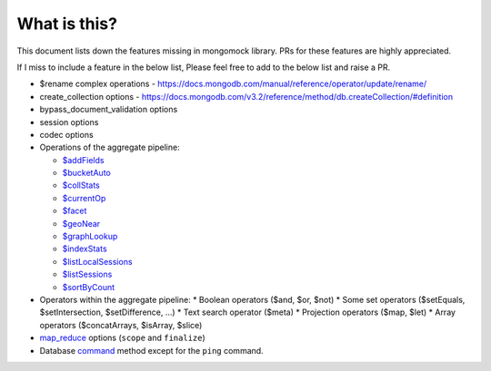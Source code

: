 What is this?
-------------
This document lists down the features missing in mongomock library. PRs for these features are highly appreciated.

If I miss to include a feature in the below list, Please feel free to add to the below list and raise a PR.

* $rename complex operations - https://docs.mongodb.com/manual/reference/operator/update/rename/
* create_collection options - https://docs.mongodb.com/v3.2/reference/method/db.createCollection/#definition
* bypass_document_validation options
* session options
* codec options
* Operations of the aggregate pipeline:

  * `$addFields <https://docs.mongodb.com/manual/reference/operator/aggregation/addFields/>`_
  * `$bucketAuto <https://docs.mongodb.com/manual/reference/operator/aggregation/bucketAuto/>`_
  * `$collStats <https://docs.mongodb.com/manual/reference/operator/aggregation/collStats/>`_
  * `$currentOp <https://docs.mongodb.com/manual/reference/operator/aggregation/currentOp/>`_
  * `$facet <https://docs.mongodb.com/manual/reference/operator/aggregation/facet/>`_
  * `$geoNear <https://docs.mongodb.com/manual/reference/operator/aggregation/geoNear/>`_
  * `$graphLookup <https://docs.mongodb.com/manual/reference/operator/aggregation/graphLookup>`_
  * `$indexStats <https://docs.mongodb.com/manual/reference/operator/aggregation/indexStats/>`_
  * `$listLocalSessions <https://docs.mongodb.com/manual/reference/operator/aggregation/listLocalSessions/>`_
  * `$listSessions <https://docs.mongodb.com/manual/reference/operator/aggregation/listSessions/>`_
  * `$sortByCount <https://docs.mongodb.com/manual/reference/operator/aggregation/sortByCount/>`_
* Operators within the aggregate pipeline:
  * Boolean operators ($and, $or, $not)
  * Some set operators ($setEquals, $setIntersection, $setDifference, …)
  * Text search operator ($meta)
  * Projection operators ($map, $let)
  * Array operators ($concatArrays, $isArray, $slice)
* `map_reduce <https://docs.mongodb.com/manual/reference/command/mapReduce/>`_ options (``scope`` and ``finalize``)
* Database `command <https://docs.mongodb.com/manual/reference/command/>`_ method except for the ``ping`` command.
